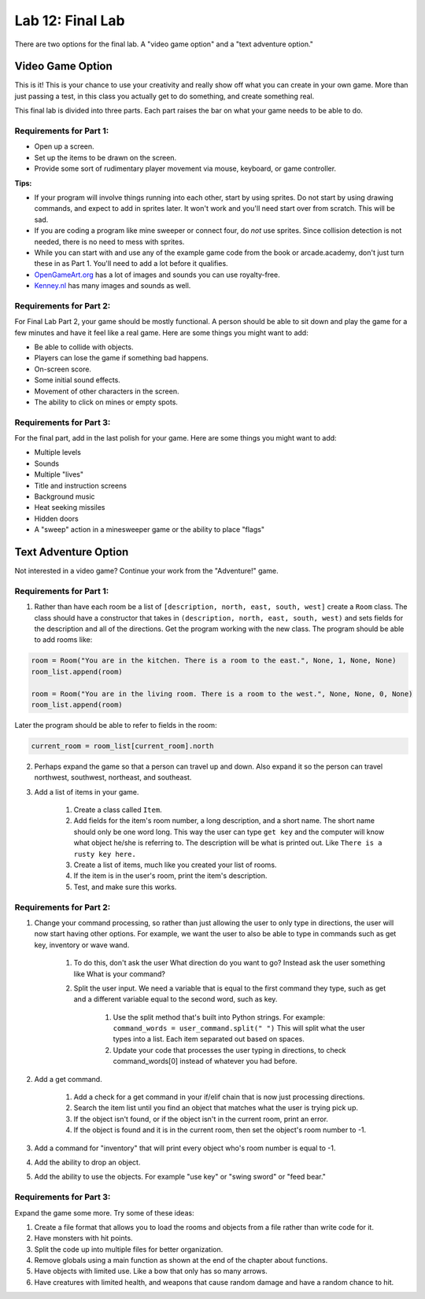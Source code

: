 .. _lab-12:

Lab 12: Final Lab
=================

There are two options for the final lab.
A "video game option" and a "text adventure option."

Video Game Option
-----------------

This is it! This is your chance to use your creativity and really show off
what you can create in your own game. More than just passing a test, in this
class you actually get to do something, and create something real.

.. raw:: html


    <figure class='video_float_right'><iframe width='400' height='300' src='http://www.youtube.com/embed/videoseries?list=PLUjR0nhln8ubNGhNeapHNyDfKRPeIBCLO' style='border:none;'></iframe><figcaption>Video: Fall 2015 Game Projects</figcaption></figure>

    <figure class='video_float_right'><iframe width='400' height='300' src='http://www.youtube.com/embed/videoseries?list=PLUjR0nhln8uYp9yKJnGdBN-66di_5G4d2' style='border:none;'></iframe><figcaption>Video: Summer 2015 Game Projects</figcaption></figure>

    <figure class='video_float_right'><iframe width='400' height='300' src='http://www.youtube.com/embed/videoseries?list=PLUjR0nhln8ubHF8yQe0kly1_00sM8S8Pv' style='border:none;'></iframe><figcaption>Video: Spring 2015 Game Projects</figcaption></figure>

    <figure class='video_float_right'><iframe width='400' height='300' src='http://www.youtube.com/embed/videoseries?list=PLUjR0nhln8uZmDrHG5TxL_GboYP1I16sr' style='border:none;'></iframe><figcaption>Video: Fall 2014 Game Projects</figcaption></figure>

    <figure class='video_float_right'><iframe width='400' height='300' src='http://www.youtube.com/embed/videoseries?list=PLUjR0nhln8uYkfd5FSGRfPIbA5BbK03Lb' style='border:none;'></iframe><figcaption>Video: Spring 2014 Game Projects</figcaption></figure>

    <figure class='video_float_right'><iframe width='400' height='300' src='http://www.youtube.com/embed/videoseries?list=PLUjR0nhln8uZZjNv16i-v5Sgi_spcoWQS' style='border:none;'></iframe><figcaption>Video: Fall 2013 Game Projects</figcaption></figure>

    <figure class='video_float_right'><iframe width='400' height='300' src='http://www.youtube.com/embed/videoseries?list=PLUjR0nhln8uYtUcblVH0fxKjobSsT32cp' style='border:none;'></iframe><figcaption>Video: Fall 2012 Game Projects</figcaption></figure>

    <figure class='video_float_right'><iframe width='400' height='300' src='http://www.youtube.com/embed/videoseries?list=PL3765F6910B016383' style='border:none;'></iframe><figcaption>Video: Spring 2012 Game Projects</figcaption></figure>


This final lab is divided into three parts. Each part raises the bar on
what your game needs to be able to do.

Requirements for Part 1:
^^^^^^^^^^^^^^^^^^^^^^^^

* Open up a screen.
* Set up the items to be drawn on the screen.
* Provide some sort of rudimentary player movement via mouse, keyboard,
  or game controller.

**Tips:**

* If your program will involve things running into each other, start by using
  sprites. Do not start by using drawing commands, and expect to add in
  sprites later. It won't work and you'll need start over from scratch.
  This will be sad.
* If you are coding a program like mine sweeper or connect four, do *not* use
  sprites. Since collision detection is not needed, there is no need to mess
  with sprites.
* While you can start with and use any of the example game code from the book
  or arcade.academy, don't just turn these in as Part 1.
  You'll need to add a lot before it qualifies.
* `OpenGameArt.org`_ has a lot of images and sounds you can use royalty-free.
* `Kenney.nl`_ has many images and sounds as well.

.. _OpenGameArt.org: http://opengameart.org
.. _Kenney.nl: http://kenny.nl

Requirements for Part 2:
^^^^^^^^^^^^^^^^^^^^^^^^

For Final Lab Part 2, your game should be mostly functional. A person should
be able to sit down and play the game for a few minutes and have it feel like
a real game. Here are some things you might want to add:

* Be able to collide with objects.
* Players can lose the game if something bad happens.
* On-screen score.
* Some initial sound effects.
* Movement of other characters in the screen.
* The ability to click on mines or empty spots.

Requirements for Part 3:
^^^^^^^^^^^^^^^^^^^^^^^^

For the final part, add in the last polish for your game. Here are some
things you might want to add:

* Multiple levels
* Sounds
* Multiple "lives"
* Title and instruction screens
* Background music
* Heat seeking missiles
* Hidden doors
* A "sweep" action in a minesweeper game or the ability to place "flags"

Text Adventure Option
---------------------

Not interested in a video game? Continue your work from the "Adventure!" game.

Requirements for Part 1:
^^^^^^^^^^^^^^^^^^^^^^^^

1. Rather than have each room be a list of ``[description, north, east, south, west]``
   create a ``Room`` class.
   The class should have a constructor that takes in
   ``(description, north, east, south, west)`` and sets fields for the
   description and all of the directions. Get the program working with the new
   class. The program should be able to add rooms like:

.. code-block:: python

    room = Room("You are in the kitchen. There is a room to the east.", None, 1, None, None)
    room_list.append(room)

    room = Room("You are in the living room. There is a room to the west.", None, None, 0, None)
    room_list.append(room)

Later the program should be able to refer to fields in the room:

.. code-block:: python

    current_room = room_list[current_room].north

2. Perhaps expand the game so that a person can travel up and down.
   Also expand it so the person can travel northwest, southwest, northeast, and southeast.
3. Add a list of items in your game.

    1. Create a class called ``Item``.
    2. Add fields for the item's room number, a long description, and a short
       name. The short name should only be one word long. This way the user
       can type ``get key`` and the computer will know what object he/she is
       referring to. The description will be what is printed out. Like
       ``There is a rusty key here.``
    3. Create a list of items, much like you created your list of rooms.
    4. If the item is in the user's room, print the item's description.
    5. Test, and make sure this works.

Requirements for Part 2:
^^^^^^^^^^^^^^^^^^^^^^^^

1. Change your command processing, so rather than just allowing the user to only type in directions, the user will now start having other options. For example, we want the user to also be able to type in commands such as get key, inventory or wave wand.

    1. To do this, don't ask the user What direction do you want to go? Instead ask the user something like What is your command?
    2. Split the user input. We need a variable that is equal to the first command they type, such as get and a different variable equal to the second word, such as key.

        1. Use the split method that's built into Python strings. For example:
           ``command_words = user_command.split(" ")``
           This will split what the user types into a list. Each item
           separated out based on spaces.
        2. Update your code that processes the user typing in directions, to
           check command_words[0] instead of whatever you had before.

2. Add a get command.

    1. Add a check for a get command in your if/elif chain that is now just
       processing directions.
    2. Search the item list until you find an object that matches what the user
       is trying pick up.
    3. If the object isn't found, or if the object isn't in the current room,
       print an error.
    4. If the object is found and it is in the current room, then set the
       object's room number to -1.

3. Add a command for "inventory" that will print every object who's room number
   is equal to -1.
4. Add the ability to drop an object.
5. Add the ability to use the objects. For example "use key" or "swing sword"
   or "feed bear."

Requirements for Part 3:
^^^^^^^^^^^^^^^^^^^^^^^^

Expand the game some more. Try some of these ideas:

1. Create a file format that allows you to load the rooms and objects from a file rather than write code for it.
2. Have monsters with hit points.
3. Split the code up into multiple files for better organization.
4. Remove globals using a main function as shown at the end of the chapter about functions.
5. Have objects with limited use. Like a bow that only has so many arrows.
6. Have creatures with limited health, and weapons that cause random damage and have a random chance to hit.
